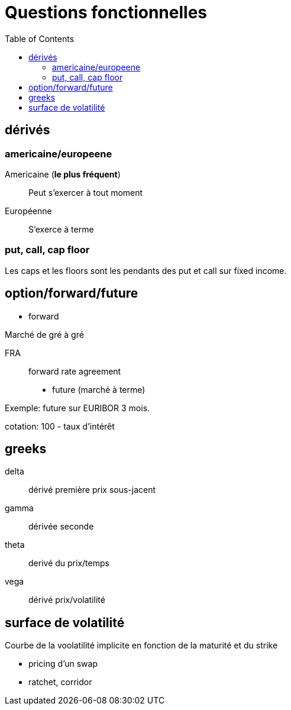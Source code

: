 = Questions fonctionnelles
:toc: macro

toc::[]

== dérivés
=== americaine/europeene

Americaine (*le plus fréquent*)::
Peut s'exercer à tout moment

Européenne::
S'exerce à terme

=== put, call, cap floor
Les caps et les floors sont les pendants des put et call sur fixed income.

== option/forward/future

* forward

Marché de gré à gré

FRA::
forward rate agreement

* future (marché à terme)

Exemple: future sur EURIBOR 3 mois.

cotation:
100 - taux d'intérêt

== greeks

delta::
dérivé première prix sous-jacent

gamma::
dérivée seconde

theta::
derivé du prix/temps

vega::
dérivé prix/volatilité

== surface de volatilité

Courbe de la voolatilité implicite en fonction de la maturité et du strike



* pricing d'un swap
* ratchet, corridor
